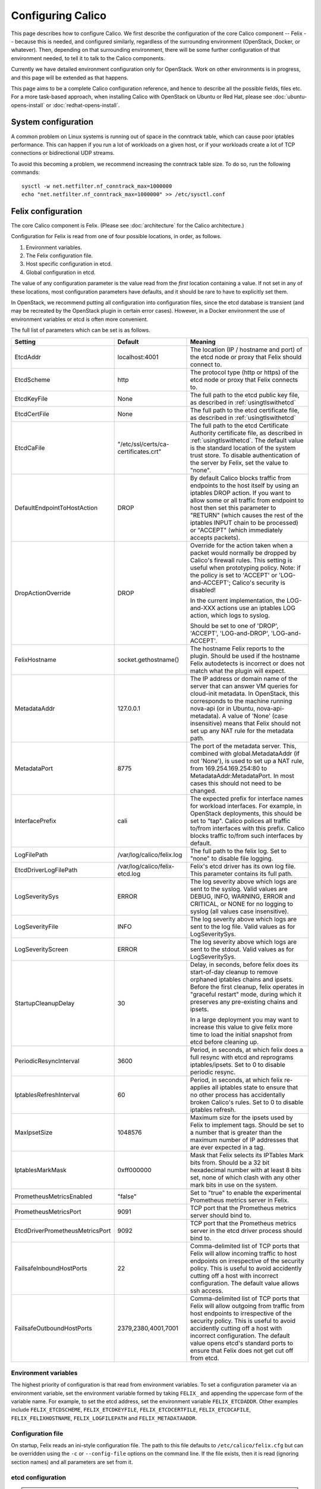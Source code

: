 .. # Copyright (c) 2015-2016 Tigera, Inc. All rights reserved.
   #
   #    Licensed under the Apache License, Version 2.0 (the "License"); you may
   #    not use this file except in compliance with the License. You may obtain
   #    a copy of the License at
   #
   #         http://www.apache.org/licenses/LICENSE-2.0
   #
   #    Unless required by applicable law or agreed to in writing, software
   #    distributed under the License is distributed on an "AS IS" BASIS,
   #    WITHOUT WARRANTIES OR CONDITIONS OF ANY KIND, either express or
   #    implied. See the License for the specific language governing
   #    permissions and limitations under the License.

Configuring Calico
==================

This page describes how to configure Calico. We first describe the
configuration of the core Calico component -- Felix --
because this is needed, and configured similarly, regardless of the
surrounding environment (OpenStack, Docker, or whatever). Then,
depending on that surrounding environment, there will be some further
configuration of that environment needed, to tell it to talk to the
Calico components.

Currently we have detailed environment configuration only for OpenStack.
Work on other environments is in progress, and this page will be
extended as that happens.

This page aims to be a complete Calico configuration reference, and
hence to describe all the possible fields, files etc. For a more
task-based approach, when installing Calico with OpenStack on Ubuntu or
Red Hat, please see :doc:`ubuntu-opens-install` or
:doc:`redhat-opens-install`.

System configuration
--------------------

A common problem on Linux systems is running out of space in the conntrack
table, which can cause poor iptables performance. This can happen if you run a
lot of workloads on a given host, or if your workloads create a lot of TCP
connections or bidirectional UDP streams.

To avoid this becoming a problem, we recommend increasing the conntrack table
size. To do so, run the following commands::

    sysctl -w net.netfilter.nf_conntrack_max=1000000
    echo "net.netfilter.nf_conntrack_max=1000000" >> /etc/sysctl.conf

Felix configuration
-------------------

The core Calico component is Felix. (Please see :doc:`architecture`
for the Calico architecture.)

Configuration for Felix is read from one of four possible locations, in order,
as follows.

1. Environment variables.
2. The Felix configuration file.
3. Host specific configuration in etcd.
4. Global configuration in etcd.

The value of any configuration parameter is the value read from the *first*
location containing a value. If not set in any of these locations, most
configuration parameters have defaults, and it should be rare to have to
explicitly set them.

In OpenStack, we recommend putting all configuration into configuration files,
since the etcd database is transient (and may be recreated by the OpenStack
plugin in certain error cases). However, in a Docker environment the use of
environment variables or etcd is often more convenient.

The full list of parameters which can be set is as follows.

+----------------------------------+---------------------------------------+-------------------------------------------------------------------------------------------+
| Setting                          | Default                               | Meaning                                                                                   |
+==================================+=======================================+===========================================================================================+
| EtcdAddr                         | localhost:4001                        | The location (IP / hostname and port) of the etcd node or proxy that Felix should connect |
|                                  |                                       | to.                                                                                       |
+----------------------------------+---------------------------------------+-------------------------------------------------------------------------------------------+
| EtcdScheme                       | http                                  | The protocol type (http or https) of the etcd node or proxy that Felix connects to.       |
+----------------------------------+---------------------------------------+-------------------------------------------------------------------------------------------+
| EtcdKeyFile                      | None                                  | The full path to the etcd public key file, as described in :ref:`usingtlswithetcd`        |
+----------------------------------+---------------------------------------+-------------------------------------------------------------------------------------------+
| EtcdCertFile                     | None                                  | The full path to the etcd certificate file, as described in :ref:`usingtlswithetcd`       |
+----------------------------------+---------------------------------------+-------------------------------------------------------------------------------------------+
| EtcdCaFile                       | "/etc/ssl/certs/ca-certificates.crt"  | The full path to the etcd Certificate Authority certificate file, as described in         |
|                                  |                                       | :ref:`usingtlswithetcd`.  The default value is the standard location of the system trust  |
|                                  |                                       | store.  To disable authentication of the server by Felix, set the value to "none".        |
+----------------------------------+---------------------------------------+-------------------------------------------------------------------------------------------+
| DefaultEndpointToHostAction      | DROP                                  | By default Calico blocks traffic from endpoints to the host itself by using an iptables   |
|                                  |                                       | DROP action.  If you want to allow some or all traffic from endpoint to host then set     |
|                                  |                                       | this parameter to "RETURN" (which causes the rest of the iptables INPUT chain to be       |
|                                  |                                       | processed) or "ACCEPT" (which immediately accepts packets).                               |
+----------------------------------+---------------------------------------+-------------------------------------------------------------------------------------------+
| DropActionOverride               | DROP                                  | Override for the action taken when a packet would normally be dropped by Calico's         |
|                                  |                                       | firewall rules. This setting is useful when prototyping policy. Note: if the policy is    |
|                                  |                                       | set to 'ACCEPT' or 'LOG-and-ACCEPT'; Calico's security is disabled!                       |
|                                  |                                       |                                                                                           |
|                                  |                                       | In the current implementation, the LOG-and-XXX actions use an iptables LOG action,        |
|                                  |                                       | which logs to syslog.                                                                     |
|                                  |                                       |                                                                                           |
|                                  |                                       | Should be set to one of 'DROP', 'ACCEPT', 'LOG-and-DROP', 'LOG-and-ACCEPT'.               |
+----------------------------------+---------------------------------------+-------------------------------------------------------------------------------------------+
| FelixHostname                    | socket.gethostname()                  | The hostname Felix reports to the plugin. Should be used if the hostname Felix            |
|                                  |                                       | autodetects is incorrect or does not match what the plugin will expect.                   |
+----------------------------------+---------------------------------------+-------------------------------------------------------------------------------------------+
| MetadataAddr                     | 127.0.0.1                             | The IP address or domain name of the server that can answer VM queries for cloud-init     |
|                                  |                                       | metadata. In OpenStack, this corresponds to the machine running nova-api (or in Ubuntu,   |
|                                  |                                       | nova-api-metadata). A value of 'None' (case insensitive) means that Felix should not set  |
|                                  |                                       | up any NAT rule for the metadata path.                                                    |
+----------------------------------+---------------------------------------+-------------------------------------------------------------------------------------------+
| MetadataPort                     | 8775                                  | The port of the metadata server. This, combined with global.MetadataAddr (if not 'None'), |
|                                  |                                       | is used to set up a NAT rule, from 169.254.169.254:80 to MetadataAddr:MetadataPort. In    |
|                                  |                                       | most cases this should not need to be changed.                                            |
+----------------------------------+---------------------------------------+-------------------------------------------------------------------------------------------+
| InterfacePrefix                  | cali                                  | The expected prefix for interface names for workload interfaces.  For example, in         |
|                                  |                                       | OpenStack deployments, this should be set to "tap".  Calico polices all traffic to/from   |
|                                  |                                       | interfaces with this prefix.  Calico blocks traffic to/from such interfaces by default.   |
+----------------------------------+---------------------------------------+-------------------------------------------------------------------------------------------+
| LogFilePath                      | /var/log/calico/felix.log             | The full path to the felix log. Set to "none" to disable file logging.                    |
+----------------------------------+---------------------------------------+-------------------------------------------------------------------------------------------+
| EtcdDriverLogFilePath            | /var/log/calico/felix-etcd.log        | Felix's etcd driver has its own log file. This parameter contains its full path.          |
+----------------------------------+---------------------------------------+-------------------------------------------------------------------------------------------+
| LogSeveritySys                   | ERROR                                 | The log severity above which logs are sent to the syslog. Valid values are DEBUG, INFO,   |
|                                  |                                       | WARNING, ERROR and CRITICAL, or NONE for no logging to syslog (all values case            |
|                                  |                                       | insensitive).                                                                             |
+----------------------------------+---------------------------------------+-------------------------------------------------------------------------------------------+
| LogSeverityFile                  | INFO                                  | The log severity above which logs are sent to the log file. Valid values as for           |
|                                  |                                       | LogSeveritySys.                                                                           |
+----------------------------------+---------------------------------------+-------------------------------------------------------------------------------------------+
| LogSeverityScreen                | ERROR                                 | The log severity above which logs are sent to the stdout. Valid values as for             |
|                                  |                                       | LogSeveritySys.                                                                           |
+----------------------------------+---------------------------------------+-------------------------------------------------------------------------------------------+
| StartupCleanupDelay              | 30                                    | Delay, in seconds, before felix does its start-of-day cleanup to remove orphaned iptables |
|                                  |                                       | chains and ipsets.   Before the first cleanup, felix operates in "graceful restart" mode, |
|                                  |                                       | during which it preserves any pre-existing chains and ipsets.                             |
|                                  |                                       |                                                                                           |
|                                  |                                       | In a large deployment you may want to increase this value to give felix more time to      |
|                                  |                                       | load the initial snapshot from etcd before cleaning up.                                   |
+----------------------------------+---------------------------------------+-------------------------------------------------------------------------------------------+
| PeriodicResyncInterval           | 3600                                  | Period, in seconds, at which felix does a full resync with etcd and reprograms            |
|                                  |                                       | iptables/ipsets.  Set to 0 to disable periodic resync.                                    |
+----------------------------------+---------------------------------------+-------------------------------------------------------------------------------------------+
| IptablesRefreshInterval          | 60                                    | Period, in seconds, at which felix re-applies all iptables state to ensure that no other  |
|                                  |                                       | process has accidentally broken Calico's rules.  Set to 0 to disable iptables refresh.    |
+----------------------------------+---------------------------------------+-------------------------------------------------------------------------------------------+
| MaxIpsetSize                     | 1048576                               | Maximum size for the ipsets used by Felix to implement tags.  Should be set to a number   |
|                                  |                                       | that is greater than the maximum number of IP addresses that are ever expected in a tag.  |
+----------------------------------+---------------------------------------+-------------------------------------------------------------------------------------------+
| IptablesMarkMask                 | 0xff000000                            | Mask that Felix selects its IPTables Mark bits from.  Should be a 32 bit hexadecimal      |
|                                  |                                       | number with at least 8 bits set, none of which clash with any other mark bits in use on   |
|                                  |                                       | the system.                                                                               |
+----------------------------------+---------------------------------------+-------------------------------------------------------------------------------------------+
| PrometheusMetricsEnabled         | "false"                               | Set to "true" to enable the experimental Prometheus metrics server in Felix.              |
+----------------------------------+---------------------------------------+-------------------------------------------------------------------------------------------+
| PrometheusMetricsPort            | 9091                                  | TCP port that the Prometheus metrics server should bind to.                               |
+----------------------------------+---------------------------------------+-------------------------------------------------------------------------------------------+
| EtcdDriverPrometheusMetricsPort  | 9092                                  | TCP port that the Prometheus metrics server in the etcd driver process should bind to.    |
+----------------------------------+---------------------------------------+-------------------------------------------------------------------------------------------+
| FailsafeInboundHostPorts         | 22                                    | Comma-delimited list of TCP ports that Felix will allow incoming traffic to host          |
|                                  |                                       | endpoints on irrespective of the security policy.  This is useful to avoid accidently     |
|                                  |                                       | cutting off a host with incorrect configuration.  The default value allows ssh access.    |
+----------------------------------+---------------------------------------+-------------------------------------------------------------------------------------------+
| FailsafeOutboundHostPorts        | 2379,2380,4001,7001                   | Comma-delimited list of TCP ports that Felix will allow outgoing from traffic from host   |
|                                  |                                       | endpoints to irrespective of the security policy.  This is useful to avoid accidently     |
|                                  |                                       | cutting off a host with incorrect configuration.  The default value opens etcd's standard |
|                                  |                                       | ports to ensure that Felix does not get cut off from etcd.                                |
+----------------------------------+---------------------------------------+-------------------------------------------------------------------------------------------+


Environment variables
^^^^^^^^^^^^^^^^^^^^^

The highest priority of configuration is that read from environment
variables. To set a configuration parameter via an environment variable, set
the environment variable formed by taking ``FELIX_`` and appending the uppercase
form of the variable name. For example, to set the etcd address, set the
environment variable ``FELIX_ETCDADDR``. Other examples include
``FELIX_ETCDSCHEME``, ``FELIX_ETCDKEYFILE``, ``FELIX_ETCDCERTFILE``,
``FELIX_ETCDCAFILE``, ``FELIX_FELIXHOSTNAME``, ``FELIX_LOGFILEPATH``
and ``FELIX_METADATAADDR``.

Configuration file
^^^^^^^^^^^^^^^^^^

On startup, Felix reads an ini-style configuration file. The path to this file
defaults to ``/etc/calico/felix.cfg`` but can be overridden using the ``-c`` or
``--config-file`` options on the command line. If the file exists, then it is
read (ignoring section names) and all parameters are set from it.

etcd configuration
^^^^^^^^^^^^^^^^^^

.. note:: etcd configuration cannot be used to set either EtcdAddr or
          FelixHostname, both of which are required before the etcd
          configuration can be read.

etcd configuration is read from etcd from two places.

1. For a host of FelixHostname value ``HOSTNAME`` and a parameter named
   ``NAME``, it is read from ``/calico/v1/host/HOSTNAME/config/NAME``.

2. For a parameter named ``NAME``, it is read from ``/calico/v1/config/NAME``.

Note that the names are case sensitive.

OpenStack environment configuration
-----------------------------------

When running Calico with OpenStack, you also need to configure various
OpenStack components, as follows.

Nova (/etc/nova/nova.conf)
^^^^^^^^^^^^^^^^^^^^^^^^^^

Calico uses the Nova metadata service to provide metadata to VMs,
without any proxying by Neutron. To make that work:

-  An instance of the Nova metadata API must run on every compute node.

-  ``/etc/nova/nova.conf`` must not set
   ``service_neutron_metadata_proxy`` or ``service_metadata_proxy`` to
   ``True``. (The default ``False`` value is correct for a Calico
   cluster.)

Neutron server (/etc/neutron/neutron.conf)
^^^^^^^^^^^^^^^^^^^^^^^^^^^^^^^^^^^^^^^^^^

In ``/etc/neutron/neutron.conf`` you need the following settings to
configure the Neutron service.

+------------------------------+----------------------------------------+-------------------------------------------+
| Setting                      | Value                                  | Meaning                                   |
+==============================+========================================+===========================================+
| core\_plugin                 | neutron.plugins.ml2.plugin.Ml2Plugin   | Use ML2 plugin                            |
+------------------------------+----------------------------------------+-------------------------------------------+

With OpenStack releases earlier than Liberty you will also need:

+------------------------------+----------------------------------------+-------------------------------------------+
| Setting                      | Value                                  | Meaning                                   |
+==============================+========================================+===========================================+
| dhcp\_agents\_per\_network   | 9999                                   | Allow unlimited DHCP agents per network   |
+------------------------------+----------------------------------------+-------------------------------------------+

Optionally -- depending on how you want the Calico mechanism driver to
connect to the Etcd cluster -- you can also set the following options
in the ``[calico]`` section of ``/etc/neutron/neutron.conf``.

+-----------------+-------------------+-------------------------------------------+
| Setting         | Default Value     | Meaning                                   |
+=================+===================+===========================================+
| etcd\_host      | localhost         | The hostname or IP of the etcd node/proxy |
+-----------------+-------------------+-------------------------------------------+
| etcd\_port      | 4001              | The port to use for the etcd node/proxy   |
+-----------------+-------------------+-------------------------------------------+


ML2 (.../ml2\_conf.ini)
^^^^^^^^^^^^^^^^^^^^^^^

In ``/etc/neutron/plugins/ml2/ml2_conf.ini`` you need the following
settings to configure the ML2 plugin.

+--------------------------+---------------+-------------------------------------+
| Setting                  | Value         | Meaning                             |
+==========================+===============+=====================================+
| mechanism\_drivers       | calico        | Use Calico                          |
+--------------------------+---------------+-------------------------------------+
| type\_drivers            | local, flat   | Allow 'local' and 'flat' networks   |
+--------------------------+---------------+-------------------------------------+
| tenant\_network\_types   | local, flat   | Allow 'local' and 'flat' networks   |
+--------------------------+---------------+-------------------------------------+

DHCP agent (.../dhcp\_agent.ini)
^^^^^^^^^^^^^^^^^^^^^^^^^^^^^^^^

With OpenStack releases earlier than Liberty, in
``/etc/neutron/dhcp_agent.ini`` you need the following setting to configure the
Neutron DHCP agent.

+---------------------+-------------------------+--------------------------------------------------------------------------------------------------------+
| Setting             | Value                   | Meaning                                                                                                |
+=====================+=========================+========================================================================================================+
| interface\_driver   | RoutedInterfaceDriver   | Use Calico's modified DHCP agent support for TAP interfaces that are routed instead of being bridged   |
+---------------------+-------------------------+--------------------------------------------------------------------------------------------------------+
